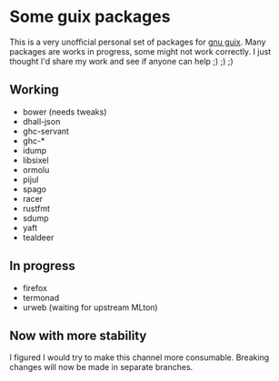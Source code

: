 * Some guix packages
  This is a very unofficial personal set of packages for [[https://guix.gnu.org/][gnu guix]].
  Many packages are works in progress, some might not work correctly.
  I just thought I'd share my work and see if anyone can help ;) ;) ;)
** Working
   - bower (needs tweaks)
   - dhall-json
   - ghc-servant
   - ghc-*
   - idump
   - libsixel
   - ormolu
   - pijul
   - spago
   - racer
   - rustfmt
   - sdump
   - yaft
   - tealdeer
** In progress
   - firefox
   - termonad
   - urweb (waiting for upstream MLton)
** Now with more stability
  I figured I would try to make this channel more consumable.
  Breaking changes will now be made in separate branches.
